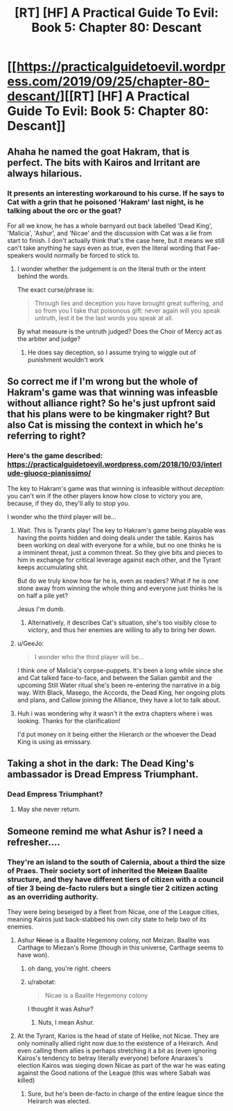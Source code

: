 #+TITLE: [RT] [HF] A Practical Guide To Evil: Book 5: Chapter 80: Descant

* [[https://practicalguidetoevil.wordpress.com/2019/09/25/chapter-80-descant/][[RT] [HF] A Practical Guide To Evil: Book 5: Chapter 80: Descant]]
:PROPERTIES:
:Author: thebishop8
:Score: 63
:DateUnix: 1569384791.0
:DateShort: 2019-Sep-25
:END:

** Ahaha he named the goat Hakram, that is perfect. The bits with Kairos and Irritant are always hilarious.
:PROPERTIES:
:Author: Nic_Cage_DM
:Score: 25
:DateUnix: 1569390107.0
:DateShort: 2019-Sep-25
:END:

*** It presents an interesting workaround to his curse. If he says to Cat with a grin that he poisoned 'Hakram' last night, is he talking about the orc or the goat?

For all we know, he has a whole barnyard out back labelled 'Dead King', 'Malicia', 'Ashur', and 'Nicae' and the discussion with Cat was a lie from start to finish. I don't actually think that's the case here, but it means we still can't take anything he says even as true, even the literal wording that Fae-speakers would normally be forced to stick to.
:PROPERTIES:
:Author: GeeJo
:Score: 30
:DateUnix: 1569396837.0
:DateShort: 2019-Sep-25
:END:

**** I wonder whether the judgement is on the literal truth or the intent behind the words.

The exact curse/phrase is:

#+begin_quote
  Through lies and deception you have brought great suffering, and so from you I take that poisonous gift: never again will you speak untruth, lest it be the last words you speak at all.
#+end_quote

By what measure is the untruth judged? Does the Choir of Mercy act as the arbiter and judge?
:PROPERTIES:
:Author: Belgarion262
:Score: 6
:DateUnix: 1569409533.0
:DateShort: 2019-Sep-25
:END:

***** He does say deception, so I assume trying to wiggle out of punishment wouldn't work
:PROPERTIES:
:Author: Lord_Zane
:Score: 2
:DateUnix: 1569445157.0
:DateShort: 2019-Sep-26
:END:


** So correct me if I'm wrong but the whole of Hakram's game was that winning was infeasble without alliance right? So he's just upfront said that his plans were to be kingmaker right? But also Cat is missing the context in which he's referring to right?
:PROPERTIES:
:Author: anenymouse
:Score: 15
:DateUnix: 1569385571.0
:DateShort: 2019-Sep-25
:END:

*** Here's the game described: [[https://practicalguidetoevil.wordpress.com/2018/10/03/interlude-giuoco-pianissimo/]]

The key to Hakram's game was that winning is infeasible without /deception/: you can't win if the other players know how close to victory you are, because, if they do, they'll ally to stop you.

I wonder who the third player will be...
:PROPERTIES:
:Author: Nimelennar
:Score: 16
:DateUnix: 1569387170.0
:DateShort: 2019-Sep-25
:END:

**** Wait. This is Tyrants play! The key to Hakram's game being playable was having the points hidden and doing deals under the table. Kairos has been working on deal with everyone for a while, but no one thinks he is a imminent threat, just a common threat. So they give bits and pieces to him in exchange for critical leverage against each other, and the Tyrant keeps accumulating shit.

But do we truly know how far he is, even as readers? What if he is one stone away from winning the whole thing and everyone just thinks he is on half a pile yet?

Jesus I'm dumb.
:PROPERTIES:
:Author: Allian42
:Score: 11
:DateUnix: 1569427627.0
:DateShort: 2019-Sep-25
:END:

***** Alternatively, it describes Cat's situation, she's too visibly close to victory, and thus her enemies are willing to ally to bring her down.
:PROPERTIES:
:Author: Oaden
:Score: 2
:DateUnix: 1569498032.0
:DateShort: 2019-Sep-26
:END:


**** u/GeeJo:
#+begin_quote
  I wonder who the third player will be...
#+end_quote

I think one of Malicia's corpse-puppets. It's been a long while since she and Cat talked face-to-face, and between the Salian gambit and the upcoming Still Water ritual she's been re-entering the narrative in a big way. With Black, Masego, the Accords, the Dead King, her ongoing plots and plans, and Callow joining the Alliance, they have a lot to talk about.
:PROPERTIES:
:Author: GeeJo
:Score: 8
:DateUnix: 1569396403.0
:DateShort: 2019-Sep-25
:END:


**** Huh i was wondering why it wasn't it the extra chapters where i was looking. Thanks for the clarification!

I'd put money on it being either the Hierarch or the whoever the Dead King is using as emissary.
:PROPERTIES:
:Author: anenymouse
:Score: 3
:DateUnix: 1569395448.0
:DateShort: 2019-Sep-25
:END:


** Taking a shot in the dark: The Dead King's ambassador is Dread Empress Triumphant.
:PROPERTIES:
:Author: GlimmervoidG
:Score: 12
:DateUnix: 1569394492.0
:DateShort: 2019-Sep-25
:END:

*** Dead Empress Triumphant?
:PROPERTIES:
:Author: Iconochasm
:Score: 7
:DateUnix: 1569418015.0
:DateShort: 2019-Sep-25
:END:

**** May she never return.
:PROPERTIES:
:Author: SkoomaDentist
:Score: 3
:DateUnix: 1569453511.0
:DateShort: 2019-Sep-26
:END:


** Someone remind me what Ashur is? I need a refresher....
:PROPERTIES:
:Author: A_Shadow
:Score: 1
:DateUnix: 1569389865.0
:DateShort: 2019-Sep-25
:END:

*** They're an island to the south of Calernia, about a third the size of Praes. Their society sort of inherited the +Meizan+ Baalite structure, and they have different tiers of citizen with a council of tier 3 being de-facto rulers but a single tier 2 citizen acting as an overriding authority.

They were being beseiged by a fleet from Nicae, one of the League cities, meaning Kairos just back-stabbed his own city state to help two of its enemies.
:PROPERTIES:
:Author: Nic_Cage_DM
:Score: 17
:DateUnix: 1569390452.0
:DateShort: 2019-Sep-25
:END:

**** Ashur +Nicae+ is a Baalite Hegemony colony, not Meizan. Baalite was Carthage to Miezan's Rome (though in this universe, Carthage seems to have won).
:PROPERTIES:
:Author: GlimmervoidG
:Score: 11
:DateUnix: 1569394427.0
:DateShort: 2019-Sep-25
:END:

***** oh dang, you're right. cheers
:PROPERTIES:
:Author: Nic_Cage_DM
:Score: 5
:DateUnix: 1569396089.0
:DateShort: 2019-Sep-25
:END:


***** u/rabotat:
#+begin_quote
  Nicae is a Baalite Hegemony colony
#+end_quote

I thought it was Ashur?
:PROPERTIES:
:Author: rabotat
:Score: 2
:DateUnix: 1569420454.0
:DateShort: 2019-Sep-25
:END:

****** Nuts, I mean Ashur.
:PROPERTIES:
:Author: GlimmervoidG
:Score: 2
:DateUnix: 1569420596.0
:DateShort: 2019-Sep-25
:END:


**** At the Tyrant, Karios is the head of state of Helike, not Nicae. They are only nominally allied right now due.to the existence of a Heirarch. And even calling them allies is perhaps stretching it a bit as (even ignoring Kairos's tendency to betray literally everyone) before Anaraxes's election Kairos was sieging down Nicae as part of the war he was eating against the Good nations of the League (this was where Sabah was killed)
:PROPERTIES:
:Author: ATRDCI
:Score: 7
:DateUnix: 1569392219.0
:DateShort: 2019-Sep-25
:END:

***** Sure, but he's been de-facto in charge of the entire league since the Heirarch was elected.
:PROPERTIES:
:Author: Nic_Cage_DM
:Score: 3
:DateUnix: 1569418989.0
:DateShort: 2019-Sep-25
:END:
